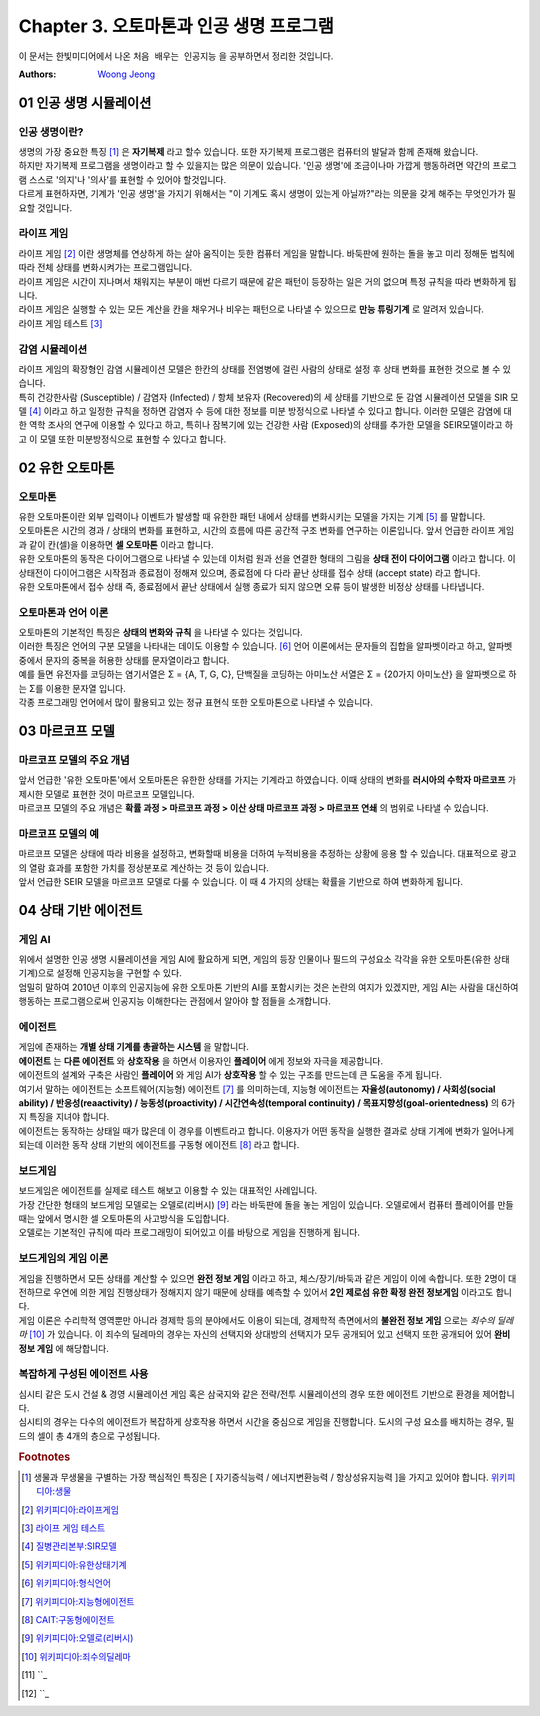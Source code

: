 .. _Chapter3:

***************************
Chapter 3. 오토마톤과 인공 생명 프로그램
***************************

이 문서는 한빛미디어에서 나온 ``처음 배우는 인공지능`` 을 공부하면서 정리한 것입니다.

:Authors:
    `Woong Jeong <https://github.com/scarleaf>`_

.. _01 인공 생명 시뮬레이션:

01 인공 생명 시뮬레이션
======================

인공 생명이란?
------------
| 생명의 가장 중요한 특징 [#]_ 은 **자기복제** 라고 할수 있습니다. 또한 자기복제 프로그램은 컴퓨터의 발달과 함께 존재해 왔습니다.

| 하지만 자기복제 프로그램을 생명이라고 할 수 있을지는 많은 의문이 있습니다. '인공 생명'에 조금이나마 가깝게 행동하려면 약간의 프로그램 스스로 '의지'나 '의사'를 표현할 수 있어야 할것입니다.

| 다르게 표현하자면, 기계가 '인공 생명'을 가지기 위해서는 "이 기계도 혹시 생명이 있는게 아닐까?"라는 의문을 갖게 해주는 무엇인가가 필요할 것입니다.


라이프 게임
---------
| 라이프 게임 [#]_ 이란 생명체를 연상하게 하는 살아 움직이는 듯한 컴퓨터 게임을 말합니다. 바둑판에 원하는 돌을 놓고 미리 정해둔 법칙에 따라 전체 상태를 변화시켜가는 프로그램입니다.

| 라이프 게임은 시간이 지나며서 채워지는 부분이 매번 다르기 때문에 같은 패턴이 등장하는 일은 거의 없으며 특정 규칙을 따라 변화하게 됩니다.

| 라이프 게임은 실행할 수 있는 모든 계산을 칸을 채우거나 비우는 패턴으로 나타낼 수 있으므로 **만능 튜링기계** 로 알려저 있습니다.

| 라이프 게임 테스트 [#]_

감염 시뮬레이션
------------
| 라이프 게임의 확장형인 감염 시뮬레이션 모델은 한칸의 상태를 전염병에 걸린 사람의 상태로 설정 후 상태 변화를 표현한 것으로 볼 수 있습니다.

| 특히 건강한사람 (Susceptible) / 감염자 (Infected) / 항체 보유자 (Recovered)의 세 상태를 기반으로 둔 감염 시뮬레이션 모델을 SIR 모델 [#]_ 이라고 하고 일정한 규칙을 정하면 감염자 수 등에 대한 정보를 미분 방정식으로 나타낼 수 있다고 합니다. 이러한 모델은 감염에 대한 역학 조사의 연구에 이용할 수 있다고 하고, 특히나 잠복기에 있는 건강한 사람 (Exposed)의 상태를 추가한 모델을 SEIR모델이라고 하고 이 모델 또한 미분방정식으로 표현할 수 있다고 합니다.

.. _02 유한 오토마톤:

02 유한 오토마톤
================

오토마톤
-------
| 유한 오토마톤이란 외부 입력이나 이벤트가 발생할 때 유한한 패턴 내에서 상태를 변화시키는 모델을 가지는 기계 [#]_ 를 말합니다.

| 오토마톤은 시간의 경과 / 상태의 변화를 표현하고, 시간의 흐름에 따른 공간적 구조 변화를 연구하는 이론입니다. 앞서 언급한 라이프 게임과 같이 칸(셀)을 이용하면 **셀 오토마톤** 이라고 합니다.

| 유한 오토마톤의 동작은 다이어그램으로 나타낼 수 있는데 이처럼 원과 선을 연결한 형태의 그림을 **상태 전이 다이어그램** 이라고 합니다. 이 상태전이 다이어그램은 시작점과 종료점이 정해져 있으며, 종료점에 다 다라 끝난 상태를 접수 상태 (accept state) 라고 합니다.

| 유한 오토마톤에서 접수 상태 즉, 종료점에서 끝난 상태에서 실행 종료가 되지 않으면 오류 등이 발생한 비정상 상태를 나타냅니다.

오토마톤과 언어 이론
---------------
| 오토마톤의 기본적인 특징은 **상태의 변화와 규칙** 을 나타낼 수 있다는 것입니다.

| 이러한 특징은 언어의 구분 모델을 나타내는 데이도 이용할 수 있습니다. [#]_ 언어 이론에서는 문자들의 집합을 알파벳이라고 하고, 알파벳 중에서 문자의 중복을 허용한 상태를 문자열이라고 합니다.

| 예를 들면 유전자를 코딩하는 염기서열은 Σ = {A, T, G, C}, 단백질을 코딩하는 아미노산 서열은 Σ = {20가지 아미노산} 을 알파벳으로 하는 Σ를 이용한 문자열 입니다.

| 각종 프로그래밍 언어에서 많이 활용되고 있는 정규 표현식 또한 오토마톤으로 나타낼 수 있습니다.

.. _03 마르코프 모델:

03 마르코프 모델
================

마르코프 모델의 주요 개념
--------------------
| 앞서 언급한 '유한 오토마톤'에서 오토마톤은 유한한 상태를 가지는 기계라고 하였습니다. 이때 상태의 변화를 **러시아의 수학자 마르코프** 가 제시한 모델로 표현한 것이 마르코프 모델입니다.

| 마르코프 모델의 주요 개념은 **확률 과정 > 마르코프 과정 > 이산 상태 마르코프 과정 > 마르코프 연쇄** 의 범위로 나타낼 수 있습니다.

마르코프 모델의 예
--------------
| 마르코프 모델은 상태에 따라 비용을 설정하고, 변화할때 비용을 더하여 누적비용을 추정하는 상황에 응용 할 수 있습니다. 대표적으로 광고의 열람 효과를 포함한 가치를 정상분포로 계산하는 것 등이 있습니다.

| 앞서 언급한 SEIR 모델을 마르코프 모델로 다룰 수 있습니다. 이 때 4 가지의 상태는 확률을 기반으로 하여 변화하게 됩니다.

.. _04 상태 기반 에이전트:

04 상태 기반 에이전트
====================

게임 AI
------
| 위에서 설명한 인공 생명 시뮬레이션을 게임 AI에 활요하게 되면, 게임의 등장 인물이나 필드의 구성요소 각각을 유한 오토마톤(유한 상태 기계)으로 설정해 인공지능을 구현할 수 있다.

| 엄밀히 말하여 2010년 이후의 인공지능에 유한 오토마톤 기반의 AI를 포함시키는 것은 논란의 여지가 있겠지만, 게임 AI는 사람을 대신하여 행동하는 프로그램으로써 인공지능 이해한다는 관점에서 알아야 할 점들을 소개합니다.

에이전트
------
| 게임에 존재하는 **개별 상태 기계를 총괄하는 시스템** 을 말합니다.

| **에이전트** 는 **다른 에이전트** 와 **상호작용** 을 하면서 이용자인 **플레이어** 에게 정보와 자극을 제공합니다.

| 에이전트의 설계와 구축은 사람인 **플레이어** 와 게임 AI가 **상호작용** 할 수 있는 구조를 만드는데 큰 도움을 주게 됩니다.

| 여기서 말하는 에이전트는 소프트웨어(지능형) 에이전트 [#]_ 를 의미하는데, 지능형 에이전트는 **자율성(autonomy) / 사회성(social ability) / 반응성(reaactivity) / 능동성(proactivity) / 시간연속성(temporal continuity) / 목표지향성(goal-orientedness)** 의 6가지 특징을 지녀야 합니다.

| 에이전트는 동작하는 상태일 때가 많은데 이 경우를 이벤트라고 합니다. 이용자가 어떤 동작을 실행한 결과로 상태 기계에 변화가 일어나게 되는데 이러한 동작 상태 기반의 에이전트를 구동형 에이전트 [#]_ 라고 합니다.

보드게임
------
| 보드게임은 에이전트를 실제로 테스트 해보고 이용할 수 있는 대표적인 사례입니다.

| 가장 간단한 형태의 보드게임 모델로는 오델로(리버시) [#]_ 라는 바둑판에 돌을 놓는 게임이 있습니다. 오델로에서 컴퓨터 플레이어를 만들 때는 앞에서 명시한 셀 오토마톤의 사고방식을 도입합니다.

| 오델로는 기본적인 규칙에 따라 프로그래밍이 되어있고 이를 바탕으로 게임을 진행하게 됩니다.

보드게임의 게임 이론
----------------
| 게임을 진행하면서 모든 상태를 계산할 수 있으면 **완전 정보 게임** 이라고 하고, 체스/장기/바둑과 같은 게임이 이에 속합니다. 또한 2명이 대전하므로 우연에 의한 게임 진행상태가 정해지지 않기 때문에 상태를 예측할 수 있어서 **2인 제로섬 유한 확정 완전 정보게임** 이라고도 합니다.

| 게임 이론은 수리학적 영역뿐만 아니라 경제학 등의 분야에서도 이용이 되는데, 경제학적 측면에서의 **불완전 정보 게임** 으로는 *죄수의 딜레마* [#]_ 가 있습니다. 이 죄수의 딜레마의 경우는 자신의 선택지와 상대방의 선택지가 모두 공개되어 있고 선택지 또한 공개되어 있어 **완비 정보 게임** 에 해당합니다.

복잡하게 구성된 에이전트 사용
-----------------------
| 심시티 같은 도시 건설 & 경영 시뮬레이션 게임 혹은 삼국지와 같은 전략/전투 시뮬레이션의 경우 또한 에이전트 기반으로 환경을 제어합니다.

| 심시티의 경우는 다수의 에이전트가 복잡하게 상호작용 하면서 시간을 중심으로 게임을 진행합니다. 도시의 구성 요소를 배치하는 경우, 필드의 셀이 총 4개의 층으로 구성됩니다.

.. rubric:: Footnotes
.. [#] 생물과 무생물을 구별하는 가장 핵심적인 특징은 [ 자기증식능력 / 에너지변환능력 / 항상성유지능력 ]을 가지고 있어야 합니다. `위키피디아:생물 <https://ko.wikipedia.org/wiki/%EC%83%9D%EB%AC%BC>`_
.. [#] `위키피디아:라이프게임 <https://ko.wikipedia.org/wiki/%EB%9D%BC%EC%9D%B4%ED%94%84_%EA%B2%8C%EC%9E%84>`_
.. [#] `라이프 게임 테스트 <http://gmlive.narod.ru/download/live/version_0_3/gamelive.html>`_
.. [#] `질병관리본부:SIR모델 <http://cdc.go.kr/CDC/cms/content/mobile/16/12516_view.html>`_
.. [#] `위키피디아:유한상태기계 <https://ko.wikipedia.org/wiki/%EC%9C%A0%ED%95%9C_%EC%83%81%ED%83%9C_%EA%B8%B0%EA%B3%84>`_
.. [#] `위키피디아:형식언어 <https://ko.wikipedia.org/wiki/%ED%98%95%EC%8B%9D_%EC%96%B8%EC%96%B4>`_
.. [#] `위키피디아:지능형에이전트 <https://ko.wikipedia.org/wiki/%EC%A7%80%EB%8A%A5%ED%98%95_%EC%97%90%EC%9D%B4%EC%A0%84%ED%8A%B8>`_
.. [#] `CAIT:구동형에이전트 <http://aicat.inf.ed.ac.uk/entry.php?id=635>`_
.. [#] `위키피디아:오델로(리버시) <https://ko.wikipedia.org/wiki/%EC%98%A4%EB%8D%B8%EB%A1%9C>`_
.. [#] `위키피디아:죄수의딜레마 <https://ko.wikipedia.org/wiki/%EC%A3%84%EC%88%98%EC%9D%98_%EB%94%9C%EB%A0%88%EB%A7%88>`_
.. [#] ``_
.. [#] ``_
